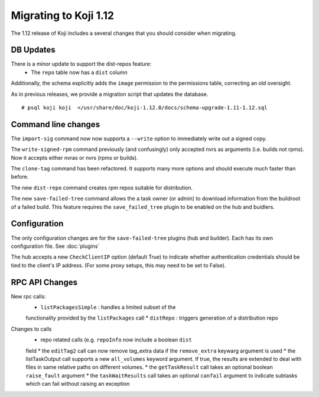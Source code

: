 Migrating to Koji 1.12
======================

..
  reStructured Text formatted

The 1.12 release of Koji includes a several changes that you should consider when
migrating.

DB Updates
----------

There is a minor update to support the dist-repos feature:
    * The ``repo`` table now has a ``dist`` column

Additionally, the schema explicitly adds the ``image`` permission to the
permissions table, correcting an old oversight.

As in previous releases, we provide a migration script that updates the
database.

::

    # psql koji koji  </usr/share/doc/koji-1.12.0/docs/schema-upgrade-1.11-1.12.sql


Command line changes
--------------------

The ``import-sig`` command now now supports a ``--write`` option to immediately
write out a signed copy.

The ``write-signed-rpm`` command previously (and confusingly) only accepted
nvrs as arguments (i.e. builds not rpms). Now it accepts either nvras or nvrs
(rpms or builds).

The ``clone-tag`` command has been refactored. It supports many more options
and should execute much faster than before.

The new ``dist-repo`` command creates rpm repos suitable for distribution.

The new ``save-failed-tree`` command allows the a task owner (or admin)
to download information from the buildroot of a failed build. This feature
requires the ``save_failed_tree`` plugin to be enabled on the hub and buidlers.


Configuration
-------------

The only configuration changes are for the ``save-failed-tree`` plugins (hub
and builder). Each has its own configuration file. See :doc:`plugins`

The hub accepts a new ``CheckClientIP`` option (default True) to indicate
whether authentication credentials should be tied to the client's IP address.
(For some proxy setups, this may need to be set to False).


RPC API Changes
---------------

New rpc calls:
    * ``listPackagesSimple`` : handles a limited subset of the
    functionality provided by the ``listPackages`` call
    * ``distRepo`` : triggers generation of a distribution repo

Changes to calls
    * repo related calls (e.g. ``repoInfo`` now include a boolean ``dist``
    field
    * the ``editTag2`` call can now remove tag_extra data if the
    ``remove_extra`` keywarg argument is used
    * the listTaskOutput call supports a new ``all_volumes`` keyword argument.
    If true, the results are extended to deal with files in same relative paths
    on different volumes.
    * the ``getTaskResult`` call takes an optional boolean ``raise_fault``
    argument
    * the ``taskWaitResults`` call takes an optional ``canfail`` argument
    to indicate subtasks which can fail without raising an exception
